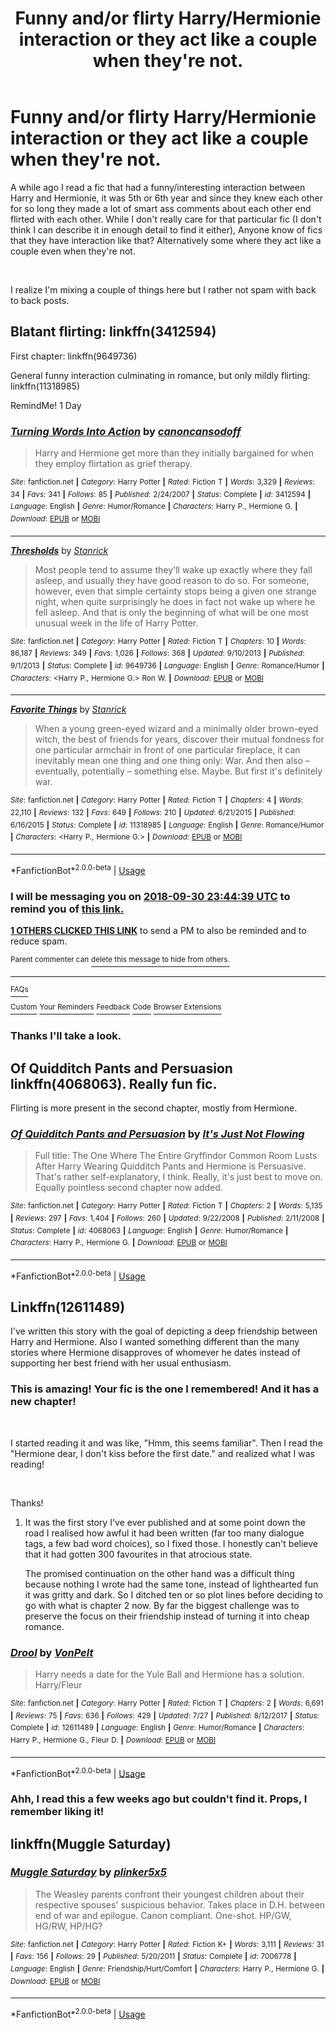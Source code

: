 #+TITLE: Funny and/or flirty Harry/Hermionie interaction or they act like a couple when they're not.

* Funny and/or flirty Harry/Hermionie interaction or they act like a couple when they're not.
:PROPERTIES:
:Score: 20
:DateUnix: 1538262633.0
:DateShort: 2018-Sep-30
:FlairText: Fic Search
:END:
A while ago I read a fic that had a funny/interesting interaction between Harry and Hermionie, it was 5th or 6th year and since they knew each other for so long they made a lot of smart ass comments about each other end flirted with each other. While I don't really care for that particular fic (I don't think I can describe it in enough detail to find it either), Anyone know of fics that they have interaction like that? Alternatively some where they act like a couple even when they're not.

​

I realize I'm mixing a couple of things here but I rather not spam with back to back posts.


** Blatant flirting: linkffn(3412594)

First chapter: linkffn(9649736)

General funny interaction culminating in romance, but only mildly flirting: linkffn(11318985)

RemindMe! 1 Day
:PROPERTIES:
:Author: Aet2991
:Score: 7
:DateUnix: 1538264658.0
:DateShort: 2018-Sep-30
:END:

*** [[https://www.fanfiction.net/s/3412594/1/][*/Turning Words Into Action/*]] by [[https://www.fanfiction.net/u/1223678/canoncansodoff][/canoncansodoff/]]

#+begin_quote
  Harry and Hermione get more than they initially bargained for when they employ flirtation as grief therapy.
#+end_quote

^{/Site/:} ^{fanfiction.net} ^{*|*} ^{/Category/:} ^{Harry} ^{Potter} ^{*|*} ^{/Rated/:} ^{Fiction} ^{T} ^{*|*} ^{/Words/:} ^{3,329} ^{*|*} ^{/Reviews/:} ^{34} ^{*|*} ^{/Favs/:} ^{341} ^{*|*} ^{/Follows/:} ^{85} ^{*|*} ^{/Published/:} ^{2/24/2007} ^{*|*} ^{/Status/:} ^{Complete} ^{*|*} ^{/id/:} ^{3412594} ^{*|*} ^{/Language/:} ^{English} ^{*|*} ^{/Genre/:} ^{Humor/Romance} ^{*|*} ^{/Characters/:} ^{Harry} ^{P.,} ^{Hermione} ^{G.} ^{*|*} ^{/Download/:} ^{[[http://www.ff2ebook.com/old/ffn-bot/index.php?id=3412594&source=ff&filetype=epub][EPUB]]} ^{or} ^{[[http://www.ff2ebook.com/old/ffn-bot/index.php?id=3412594&source=ff&filetype=mobi][MOBI]]}

--------------

[[https://www.fanfiction.net/s/9649736/1/][*/Thresholds/*]] by [[https://www.fanfiction.net/u/2918348/Stanrick][/Stanrick/]]

#+begin_quote
  Most people tend to assume they'll wake up exactly where they fall asleep, and usually they have good reason to do so. For someone, however, even that simple certainty stops being a given one strange night, when quite surprisingly he does in fact not wake up where he fell asleep. And that is only the beginning of what will be one most unusual week in the life of Harry Potter.
#+end_quote

^{/Site/:} ^{fanfiction.net} ^{*|*} ^{/Category/:} ^{Harry} ^{Potter} ^{*|*} ^{/Rated/:} ^{Fiction} ^{T} ^{*|*} ^{/Chapters/:} ^{10} ^{*|*} ^{/Words/:} ^{86,187} ^{*|*} ^{/Reviews/:} ^{349} ^{*|*} ^{/Favs/:} ^{1,026} ^{*|*} ^{/Follows/:} ^{368} ^{*|*} ^{/Updated/:} ^{9/10/2013} ^{*|*} ^{/Published/:} ^{9/1/2013} ^{*|*} ^{/Status/:} ^{Complete} ^{*|*} ^{/id/:} ^{9649736} ^{*|*} ^{/Language/:} ^{English} ^{*|*} ^{/Genre/:} ^{Romance/Humor} ^{*|*} ^{/Characters/:} ^{<Harry} ^{P.,} ^{Hermione} ^{G.>} ^{Ron} ^{W.} ^{*|*} ^{/Download/:} ^{[[http://www.ff2ebook.com/old/ffn-bot/index.php?id=9649736&source=ff&filetype=epub][EPUB]]} ^{or} ^{[[http://www.ff2ebook.com/old/ffn-bot/index.php?id=9649736&source=ff&filetype=mobi][MOBI]]}

--------------

[[https://www.fanfiction.net/s/11318985/1/][*/Favorite Things/*]] by [[https://www.fanfiction.net/u/2918348/Stanrick][/Stanrick/]]

#+begin_quote
  When a young green-eyed wizard and a minimally older brown-eyed witch, the best of friends for years, discover their mutual fondness for one particular armchair in front of one particular fireplace, it can inevitably mean one thing and one thing only: War. And then also -- eventually, potentially -- something else. Maybe. But first it's definitely war.
#+end_quote

^{/Site/:} ^{fanfiction.net} ^{*|*} ^{/Category/:} ^{Harry} ^{Potter} ^{*|*} ^{/Rated/:} ^{Fiction} ^{T} ^{*|*} ^{/Chapters/:} ^{4} ^{*|*} ^{/Words/:} ^{22,110} ^{*|*} ^{/Reviews/:} ^{132} ^{*|*} ^{/Favs/:} ^{649} ^{*|*} ^{/Follows/:} ^{210} ^{*|*} ^{/Updated/:} ^{6/21/2015} ^{*|*} ^{/Published/:} ^{6/16/2015} ^{*|*} ^{/Status/:} ^{Complete} ^{*|*} ^{/id/:} ^{11318985} ^{*|*} ^{/Language/:} ^{English} ^{*|*} ^{/Genre/:} ^{Romance/Humor} ^{*|*} ^{/Characters/:} ^{<Harry} ^{P.,} ^{Hermione} ^{G.>} ^{*|*} ^{/Download/:} ^{[[http://www.ff2ebook.com/old/ffn-bot/index.php?id=11318985&source=ff&filetype=epub][EPUB]]} ^{or} ^{[[http://www.ff2ebook.com/old/ffn-bot/index.php?id=11318985&source=ff&filetype=mobi][MOBI]]}

--------------

*FanfictionBot*^{2.0.0-beta} | [[https://github.com/tusing/reddit-ffn-bot/wiki/Usage][Usage]]
:PROPERTIES:
:Author: FanfictionBot
:Score: 4
:DateUnix: 1538264689.0
:DateShort: 2018-Sep-30
:END:


*** I will be messaging you on [[http://www.wolframalpha.com/input/?i=2018-09-30%2023:44:39%20UTC%20To%20Local%20Time][*2018-09-30 23:44:39 UTC*]] to remind you of [[https://www.reddit.com/r/HPfanfiction/comments/9k1fq1/funny_andor_flirty_harryhermionie_interaction_or/][*this link.*]]

[[http://np.reddit.com/message/compose/?to=RemindMeBot&subject=Reminder&message=%5Bhttps://www.reddit.com/r/HPfanfiction/comments/9k1fq1/funny_andor_flirty_harryhermionie_interaction_or/%5D%0A%0ARemindMe!%20%201%20Day][*1 OTHERS CLICKED THIS LINK*]] to send a PM to also be reminded and to reduce spam.

^{Parent commenter can} [[http://np.reddit.com/message/compose/?to=RemindMeBot&subject=Delete%20Comment&message=Delete!%20e6vpvgs][^{delete this message to hide from others.}]]

--------------

[[http://np.reddit.com/r/RemindMeBot/comments/24duzp/remindmebot_info/][^{FAQs}]]

[[http://np.reddit.com/message/compose/?to=RemindMeBot&subject=Reminder&message=%5BLINK%20INSIDE%20SQUARE%20BRACKETS%20else%20default%20to%20FAQs%5D%0A%0ANOTE:%20Don't%20forget%20to%20add%20the%20time%20options%20after%20the%20command.%0A%0ARemindMe!][^{Custom}]]
[[http://np.reddit.com/message/compose/?to=RemindMeBot&subject=List%20Of%20Reminders&message=MyReminders!][^{Your Reminders}]]
[[http://np.reddit.com/message/compose/?to=RemindMeBotWrangler&subject=Feedback][^{Feedback}]]
[[https://github.com/SIlver--/remindmebot-reddit][^{Code}]]
[[https://np.reddit.com/r/RemindMeBot/comments/4kldad/remindmebot_extensions/][^{Browser Extensions}]]
:PROPERTIES:
:Author: RemindMeBot
:Score: 1
:DateUnix: 1538264682.0
:DateShort: 2018-Sep-30
:END:


*** Thanks I'll take a look.
:PROPERTIES:
:Score: 1
:DateUnix: 1538271048.0
:DateShort: 2018-Sep-30
:END:


** Of Quidditch Pants and Persuasion linkffn(4068063). Really fun fic.

Flirting is more present in the second chapter, mostly from Hermione.
:PROPERTIES:
:Author: darkus1414
:Score: 3
:DateUnix: 1538296806.0
:DateShort: 2018-Sep-30
:END:

*** [[https://www.fanfiction.net/s/4068063/1/][*/Of Quidditch Pants and Persuasion/*]] by [[https://www.fanfiction.net/u/456311/It-s-Just-Not-Flowing][/It's Just Not Flowing/]]

#+begin_quote
  Full title: The One Where The Entire Gryffindor Common Room Lusts After Harry Wearing Quidditch Pants and Hermione is Persuasive. That's rather self-explanatory, I think. Really, it's just best to move on. Equally pointless second chapter now added.
#+end_quote

^{/Site/:} ^{fanfiction.net} ^{*|*} ^{/Category/:} ^{Harry} ^{Potter} ^{*|*} ^{/Rated/:} ^{Fiction} ^{T} ^{*|*} ^{/Chapters/:} ^{2} ^{*|*} ^{/Words/:} ^{5,135} ^{*|*} ^{/Reviews/:} ^{297} ^{*|*} ^{/Favs/:} ^{1,404} ^{*|*} ^{/Follows/:} ^{260} ^{*|*} ^{/Updated/:} ^{9/22/2008} ^{*|*} ^{/Published/:} ^{2/11/2008} ^{*|*} ^{/Status/:} ^{Complete} ^{*|*} ^{/id/:} ^{4068063} ^{*|*} ^{/Language/:} ^{English} ^{*|*} ^{/Genre/:} ^{Humor/Romance} ^{*|*} ^{/Characters/:} ^{Harry} ^{P.,} ^{Hermione} ^{G.} ^{*|*} ^{/Download/:} ^{[[http://www.ff2ebook.com/old/ffn-bot/index.php?id=4068063&source=ff&filetype=epub][EPUB]]} ^{or} ^{[[http://www.ff2ebook.com/old/ffn-bot/index.php?id=4068063&source=ff&filetype=mobi][MOBI]]}

--------------

*FanfictionBot*^{2.0.0-beta} | [[https://github.com/tusing/reddit-ffn-bot/wiki/Usage][Usage]]
:PROPERTIES:
:Author: FanfictionBot
:Score: 1
:DateUnix: 1538296810.0
:DateShort: 2018-Sep-30
:END:


** Linkffn(12611489)

I've written this story with the goal of depicting a deep friendship between Harry and Hermione. Also I wanted something different than the many stories where Hermione disapproves of whomever he dates instead of supporting her best friend with her usual enthusiasm.
:PROPERTIES:
:Author: Hellstrike
:Score: 4
:DateUnix: 1538268070.0
:DateShort: 2018-Sep-30
:END:

*** This is amazing! Your fic is the one I remembered! And it has a new chapter!

​

I started reading it and was like, "Hmm, this seems familiar". Then I read the "Hermione dear, I don't kiss before the first date." and realized what I was reading!

​

Thanks!
:PROPERTIES:
:Score: 3
:DateUnix: 1538271031.0
:DateShort: 2018-Sep-30
:END:

**** It was the first story I've ever published and at some point down the road I realised how awful it had been written (far too many dialogue tags, a few bad word choices), so I fixed those. I honestly can't believe that it had gotten 300 favourites in that atrocious state.

The promised continuation on the other hand was a difficult thing because nothing I wrote had the same tone, instead of lighthearted fun it was gritty and dark. So I ditched ten or so plot lines before deciding to go with what is chapter 2 now. By far the biggest challenge was to preserve the focus on their friendship instead of turning it into cheap romance.
:PROPERTIES:
:Author: Hellstrike
:Score: 3
:DateUnix: 1538294646.0
:DateShort: 2018-Sep-30
:END:


*** [[https://www.fanfiction.net/s/12611489/1/][*/Drool/*]] by [[https://www.fanfiction.net/u/8266516/VonPelt][/VonPelt/]]

#+begin_quote
  Harry needs a date for the Yule Ball and Hermione has a solution. Harry/Fleur
#+end_quote

^{/Site/:} ^{fanfiction.net} ^{*|*} ^{/Category/:} ^{Harry} ^{Potter} ^{*|*} ^{/Rated/:} ^{Fiction} ^{T} ^{*|*} ^{/Chapters/:} ^{2} ^{*|*} ^{/Words/:} ^{6,691} ^{*|*} ^{/Reviews/:} ^{75} ^{*|*} ^{/Favs/:} ^{636} ^{*|*} ^{/Follows/:} ^{429} ^{*|*} ^{/Updated/:} ^{7/27} ^{*|*} ^{/Published/:} ^{8/12/2017} ^{*|*} ^{/Status/:} ^{Complete} ^{*|*} ^{/id/:} ^{12611489} ^{*|*} ^{/Language/:} ^{English} ^{*|*} ^{/Genre/:} ^{Humor/Romance} ^{*|*} ^{/Characters/:} ^{Harry} ^{P.,} ^{Hermione} ^{G.,} ^{Fleur} ^{D.} ^{*|*} ^{/Download/:} ^{[[http://www.ff2ebook.com/old/ffn-bot/index.php?id=12611489&source=ff&filetype=epub][EPUB]]} ^{or} ^{[[http://www.ff2ebook.com/old/ffn-bot/index.php?id=12611489&source=ff&filetype=mobi][MOBI]]}

--------------

*FanfictionBot*^{2.0.0-beta} | [[https://github.com/tusing/reddit-ffn-bot/wiki/Usage][Usage]]
:PROPERTIES:
:Author: FanfictionBot
:Score: 3
:DateUnix: 1538268083.0
:DateShort: 2018-Sep-30
:END:


*** Ahh, I read this a few weeks ago but couldn't find it. Props, I remember liking it!
:PROPERTIES:
:Author: MindForgedManacle
:Score: 2
:DateUnix: 1538279694.0
:DateShort: 2018-Sep-30
:END:


** linkffn(Muggle Saturday)
:PROPERTIES:
:Author: natus92
:Score: 1
:DateUnix: 1538301274.0
:DateShort: 2018-Sep-30
:END:

*** [[https://www.fanfiction.net/s/7006778/1/][*/Muggle Saturday/*]] by [[https://www.fanfiction.net/u/2673659/plinker5x5][/plinker5x5/]]

#+begin_quote
  The Weasley parents confront their youngest children about their respective spouses' suspicious behavior. Takes place in D.H. between end of war and epilogue. Canon compliant. One-shot. HP/GW, HG/RW, HP/HG?
#+end_quote

^{/Site/:} ^{fanfiction.net} ^{*|*} ^{/Category/:} ^{Harry} ^{Potter} ^{*|*} ^{/Rated/:} ^{Fiction} ^{K+} ^{*|*} ^{/Words/:} ^{3,111} ^{*|*} ^{/Reviews/:} ^{31} ^{*|*} ^{/Favs/:} ^{156} ^{*|*} ^{/Follows/:} ^{29} ^{*|*} ^{/Published/:} ^{5/20/2011} ^{*|*} ^{/Status/:} ^{Complete} ^{*|*} ^{/id/:} ^{7006778} ^{*|*} ^{/Language/:} ^{English} ^{*|*} ^{/Genre/:} ^{Friendship/Hurt/Comfort} ^{*|*} ^{/Characters/:} ^{Harry} ^{P.,} ^{Hermione} ^{G.} ^{*|*} ^{/Download/:} ^{[[http://www.ff2ebook.com/old/ffn-bot/index.php?id=7006778&source=ff&filetype=epub][EPUB]]} ^{or} ^{[[http://www.ff2ebook.com/old/ffn-bot/index.php?id=7006778&source=ff&filetype=mobi][MOBI]]}

--------------

*FanfictionBot*^{2.0.0-beta} | [[https://github.com/tusing/reddit-ffn-bot/wiki/Usage][Usage]]
:PROPERTIES:
:Author: FanfictionBot
:Score: 1
:DateUnix: 1538301289.0
:DateShort: 2018-Sep-30
:END:

